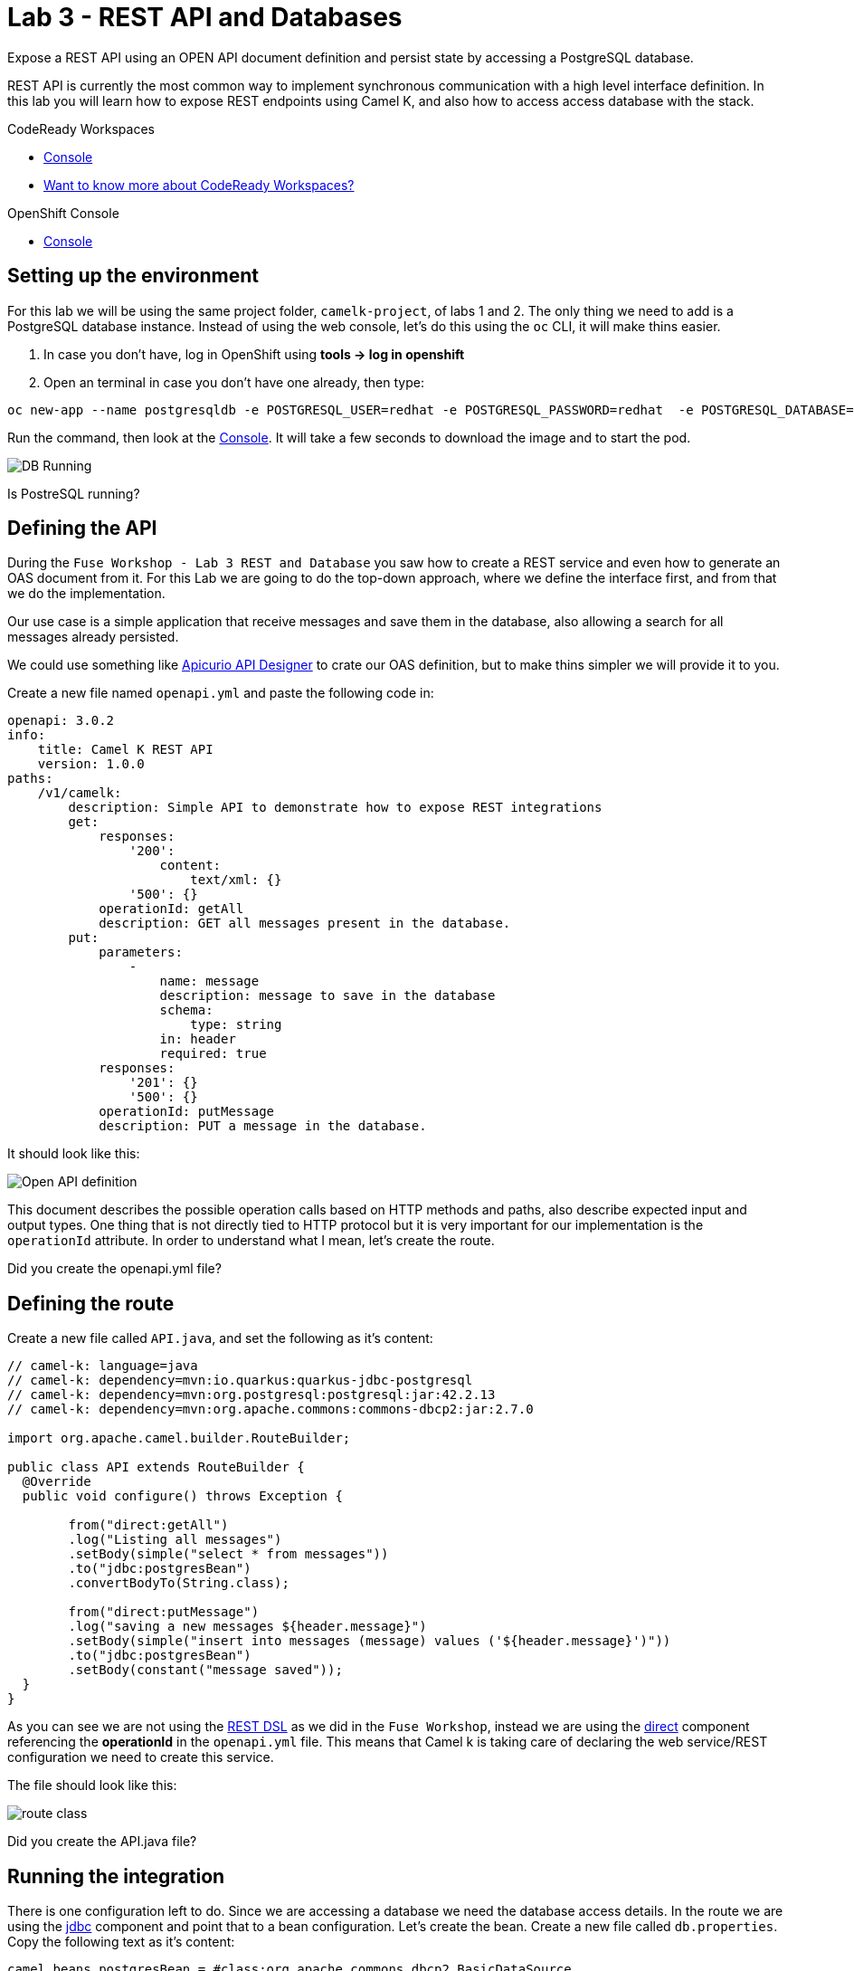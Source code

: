:walkthrough: REST API and Databases
:codeready-url: {che-url}
:openshift-url: {openshift-host}
:user-password: openshift

= Lab 3 - REST API and Databases

Expose a REST API using an OPEN API document definition and persist state by accessing a PostgreSQL database.

REST API is currently the most common way to implement synchronous communication with a high level interface definition. In this lab you will learn how to expose REST endpoints using Camel K,
and also how to access access database with the stack.

[type=walkthroughResource,serviceName=codeready]
.CodeReady Workspaces
****
* link:{codeready-url}[Console, window="_blank"]
* link:https://developers.redhat.com/products/codeready-workspaces/overview/[Want to know more about CodeReady Workspaces?, window="_blank"]
****

[type=walkthroughResource,serviceName=openshift]
.OpenShift Console
****
* link:{openshift-url}[Console, window="_blank"]
****

[time=4]
== Setting up the environment

For this lab we will be using the same project folder, `camelk-project`, of labs 1 and 2. The only thing we need to add is a PostgreSQL database instance.
Instead of using the web console, let's do this using the `oc` CLI, it will make thins easier.

. In case you don't have, log in OpenShift using *tools -> log in openshift*
. Open an terminal in case you don't have one already, then type:

[source, bash]
----
oc new-app --name postgresqldb -e POSTGRESQL_USER=redhat -e POSTGRESQL_PASSWORD=redhat  -e POSTGRESQL_DATABASE=camelk quay.io/gcamposo/postgresql-camelk:latest
----

Run the command, then look at the link:{codeready-url}[Console, window="_blank"]. It will take a few seconds to download the image and to start the pod.

image::images/01_db-running.png[DB Running, role="integr8ly-img-responsive"]

[type=verification]
Is PostreSQL running?


[time=3]
== Defining the API

During the `Fuse Workshop - Lab 3 REST and Database` you saw how to create a REST service and even how to generate an OAS document from it.
For this Lab we are going to do the top-down approach, where we define the interface first, and from that we do the implementation.

Our use case is a simple application that receive messages and save them in the database, also allowing a search for all messages already persisted.

We could use something like https://www.apicur.io/studio/[Apicurio API Designer] to crate our OAS definition, but to make thins simpler we will provide it to you.

Create a new file named `openapi.yml` and paste the following code in:

[source, yaml]
----
openapi: 3.0.2
info:
    title: Camel K REST API
    version: 1.0.0
paths:
    /v1/camelk:
        description: Simple API to demonstrate how to expose REST integrations
        get:
            responses:
                '200':
                    content:
                        text/xml: {}
                '500': {}
            operationId: getAll
            description: GET all messages present in the database.
        put:
            parameters:
                -
                    name: message
                    description: message to save in the database
                    schema:
                        type: string
                    in: header
                    required: true
            responses:
                '201': {}
                '500': {}
            operationId: putMessage
            description: PUT a message in the database.
----

It should look like this:

image::images/02_openapi-def.png[Open API definition, role="integr8ly-img-responsive"]


This document describes the possible operation calls based on HTTP methods and paths, also describe expected input and output types.
One thing that is not directly tied to HTTP protocol but it is very important for our implementation is the `operationId` attribute.
In order to understand what I mean, let's create the route.

[type=verification]
Did you create the openapi.yml file?

[time=3]
== Defining the route

Create a new file called `API.java`, and set the following as it's content:

[source, java]
----
// camel-k: language=java
// camel-k: dependency=mvn:io.quarkus:quarkus-jdbc-postgresql
// camel-k: dependency=mvn:org.postgresql:postgresql:jar:42.2.13
// camel-k: dependency=mvn:org.apache.commons:commons-dbcp2:jar:2.7.0

import org.apache.camel.builder.RouteBuilder;

public class API extends RouteBuilder {
  @Override
  public void configure() throws Exception {

        from("direct:getAll")
        .log("Listing all messages")
        .setBody(simple("select * from messages"))
        .to("jdbc:postgresBean")
        .convertBodyTo(String.class);

        from("direct:putMessage")
        .log("saving a new messages ${header.message}")
        .setBody(simple("insert into messages (message) values ('${header.message}')"))
        .to("jdbc:postgresBean")
        .setBody(constant("message saved"));
  }
}

----

As you can see we are not using the https://camel.apache.org/manual/latest/rest-dsl.html[REST DSL] as we did in the `Fuse Workshop`, instead we are using the https://camel.apache.org/components/latest/direct-component.html[direct] component referencing the *operationId*
in the `openapi.yml` file. This means that Camel k is taking care of declaring the web service/REST configuration we need to create this service.

The file should look like this:

image::images/03_route.png[route class, role="integr8ly-img-responsive"]

[type=verification]
Did you create the API.java file?

[time=3]
== Running the integration

There is one configuration left to do. Since we are accessing a database we need the database access details. In the route we are using the https://camel.apache.org/components/latest/jdbc-component.html[jdbc] component and point that to a bean configuration.
Let's create the bean. Create a new file called `db.properties`. Copy the following text as it's content:

[source, text]
----
camel.beans.postgresBean = #class:org.apache.commons.dbcp2.BasicDataSource
camel.beans.postgresBean.url = jdbc:postgresql://postgresqldb:5432/camelk
camel.beans.postgresBean.username = redhat
camel.beans.postgresBean.password = redhat
camel.beans.postgresBean.validation-query = SELECT 1
----


[type=verification]
Did you create the db.properties file?

Now we can run the kamel CLI to deploy the integration, like this:

[source, bash]
----
kamel run API.java --open-api openapi.yml --property-file db.properties
----

One thing that we did differently from the previous Lab was to pack the application.properties with the integration.
The idea was to show there was another possibility to inject configuration into the integration.

Wait for the integration to be ready. You can check that using:

[source, bash]
----
kamel get
----

[type=verification]
Is the integration running?

[time=3]
== Testing the integration

Let's create another integration using the https://camel.apache.org/components/3.11.x/timer-component.html[timer] component to populate the database for us.
We are also going to use the https://camel.apache.org/components/3.11.x/vertx-http-component.html[vertx-http] component to serve as our HTTP Client.

Create a new file called `MessageProducer.java` and past the following code as it's content:

[source, java]
----
// camel-k: language=java

import org.apache.camel.builder.RouteBuilder;
import static org.apache.camel.Exchange.HTTP_QUERY;

public class MessageProducer extends RouteBuilder {
  @Override
  public void configure() throws Exception {

      from("timer:java?repeatCount=10&period=2s")
        .routeId("java")
        .setHeader(HTTP_QUERY, simple("message=${date:now:yyyy-MM-dd-HHmmssSSS}"))
        .to("vertx-http:http://api/v1/camelk?httpMethod=PUT")
        .log("message sent.");

  }
}
----

This route is going to send ten messages to our REST endpoint with a two seconds delay between each call.
Regarding the component configuration, we are using `headers` to dynamically modify the HTTP call, by changing what is sent as HTTP query parameters. The *message* is just the complete date, which is dynamically generated using the https://camel.apache.org/components/3.11.x/languages/simple-language.html[Simple Language].

To deploy the integration, run:

[source, bash]
----
kamel run MessageProducer.java
----

[type=verification]
Is the message-producer running?

Once the `message-producer` starts running, we can use the API to get the messages saved in the database. Open the terminal and run the following command:

[source, bash]
----
export URL=http://$(oc get routes api -o jsonpath='{.spec.host}')
curl $URL/v1/camelk
----

If everything worked as expected, you should see a response like this:

image::images/04_api-response.png[route class, role="integr8ly-img-responsive"]


[type=verification]
Did you visualize the response?


[time=1]
== Summary

Congratulations on finishing another lab about Camel K!

In this lab you learned:

. How to expose REST API's
. How to pack in properties
. How to access databases
. How to consume API's
